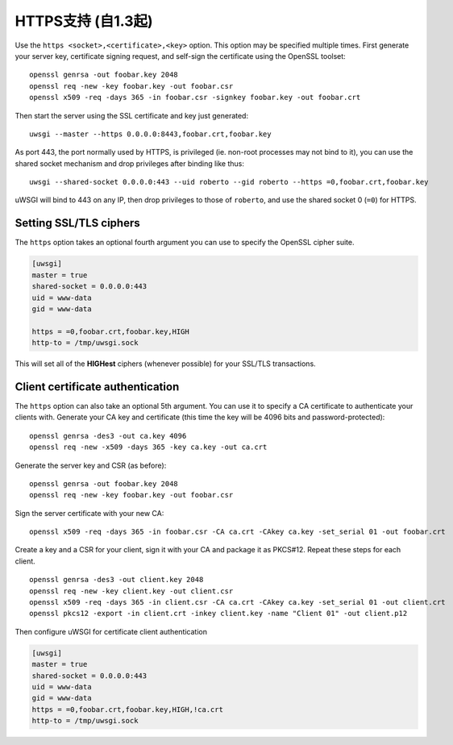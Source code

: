 HTTPS支持 (自1.3起)
============================

Use the ``https <socket>,<certificate>,<key>`` option. This option may be
specified multiple times.  First generate your server key, certificate signing
request, and self-sign the certificate using the OpenSSL toolset:

.. 注意:: You'll want a real SSL certificate for production use.

::
  
  openssl genrsa -out foobar.key 2048
  openssl req -new -key foobar.key -out foobar.csr
  openssl x509 -req -days 365 -in foobar.csr -signkey foobar.key -out foobar.crt

Then start the server using the SSL certificate and key just generated::

  uwsgi --master --https 0.0.0.0:8443,foobar.crt,foobar.key

As port 443, the port normally used by HTTPS, is privileged (ie. non-root
processes may not bind to it), you can use the shared socket mechanism and drop
privileges after binding like thus::

  uwsgi --shared-socket 0.0.0.0:443 --uid roberto --gid roberto --https =0,foobar.crt,foobar.key

uWSGI will bind to 443 on any IP, then drop privileges to those of ``roberto``,
and use the shared socket 0 (``=0``) for HTTPS.

.. 注意:: The =0 syntax is currently undocumented.

Setting SSL/TLS ciphers
-----------------------

The ``https`` option takes an optional fourth argument you can use to specify
the OpenSSL cipher suite.

.. code-block:: ini

   [uwsgi]
   master = true
   shared-socket = 0.0.0.0:443
   uid = www-data
   gid = www-data
   
   https = =0,foobar.crt,foobar.key,HIGH
   http-to = /tmp/uwsgi.sock


This will set all of the **HIGHest** ciphers (whenever possible) for your
SSL/TLS transactions.

Client certificate authentication
---------------------------------

The ``https`` option can also take an optional 5th argument. You can use it to
specify a CA certificate to authenticate your clients with.  Generate your CA
key and certificate (this time the key will be 4096 bits and
password-protected)::

  openssl genrsa -des3 -out ca.key 4096
  openssl req -new -x509 -days 365 -key ca.key -out ca.crt

Generate the server key and CSR (as before)::

  openssl genrsa -out foobar.key 2048
  openssl req -new -key foobar.key -out foobar.csr

Sign the server certificate with your new CA::

  openssl x509 -req -days 365 -in foobar.csr -CA ca.crt -CAkey ca.key -set_serial 01 -out foobar.crt

Create a key and a CSR for your client, sign it with your CA and package it as
PKCS#12. Repeat these steps for each client.

::

  openssl genrsa -des3 -out client.key 2048
  openssl req -new -key client.key -out client.csr
  openssl x509 -req -days 365 -in client.csr -CA ca.crt -CAkey ca.key -set_serial 01 -out client.crt
  openssl pkcs12 -export -in client.crt -inkey client.key -name "Client 01" -out client.p12


Then configure uWSGI for certificate client authentication

.. code-block:: ini

  [uwsgi]
  master = true
  shared-socket = 0.0.0.0:443
  uid = www-data
  gid = www-data
  https = =0,foobar.crt,foobar.key,HIGH,!ca.crt
  http-to = /tmp/uwsgi.sock

.. 注意:: If you don't want the client certificate authentication to be
   mandatory, remove the '!' before ca.crt in the https options.
